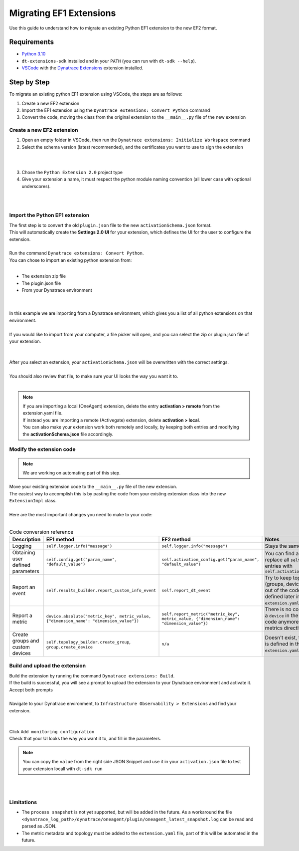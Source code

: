 Migrating EF1 Extensions
########################

| Use this guide to understand how to migrate an existing Python EF1 extension to the new EF2 format.

Requirements
============

* `Python 3.10 <https://www.python.org/downloads/>`_
* ``dt-extensions-sdk`` installed and in your ``PATH`` (you can run with ``dt-sdk --help``).
* `VSCode <https://code.visualstudio.com>`_ with the `Dynatrace Extensions <https://marketplace.visualstudio.com/items?itemName=DynatracePlatformExtensions.dynatrace-extensions>`_ extension installed.

Step by Step
============


To migrate an existing python EF1 extension using VSCode, the steps are as follows:

1. Create a new EF2 extension
2. Import the EF1 extension using the ``Dynatrace extensions: Convert Python`` command
3. Convert the code, moving the class from the original extension to the ``__main__.py`` file of the new extension


Create a new EF2 extension
""""""""""""""""""""""""""

1. Open an empty folder in VSCode, then run the ``Dynatrace extensions: Initialize Workspace`` command
2. Select the schema version (latest recommended), and the certificates you want to use to sign the extension

|

.. image:: ../_static/img/migrate-01-new-extension.png
  :alt: Init workspace
|

3. Chose the ``Python Extension 2.0`` project type
4. Give your extension a name, it must respect the python module naming convention (all lower case with optional underscores).

|

.. image:: ../_static/img/migrate-02-type.png
  :alt: Chose project type
|

Import the Python EF1 extension
"""""""""""""""""""""""""""""""

| The first step is to convert the old ``plugin.json`` file to the new ``activationSchema.json`` format.
| This will automatically create the **Settings 2.0 UI** for your extension, which defines the UI for the user to configure the extension.
|
| Run the command ``Dynatrace extensions: Convert Python``.
| You can chose to import an existing python extension from:
|
* The extension zip file
* The plugin.json file
* From your Dynatrace environment

|

.. image:: ../_static/img/migrate-03-import.png
  :alt: Import extension
|

| In this example we are importing from a Dynatrace environment, which gives you a list of all python extensions on that environment.
|
| If you would like to import from your computer, a file picker will open, and you can select the zip or plugin.json file of your extension.

|

.. image:: ../_static/img/migrate-04-import-remote.png
  :alt: Import from dynatrace
|

| After you select an extension, your ``activationSchema.json`` will be overwritten with the correct settings.
|
| You should also review that file, to make sure your UI looks the way you want it to.
|

.. note::
   | If you are importing a local (OneAgent) extension, delete the entry **activation > remote** from the extension.yaml file.
   | If instead you are importing a remote (Activegate) extension, delete **activation > local**.
   | You can also make your extension work both remotely and locally, by keeping both entries and modifying the **activationSchema.json** file accordingly.

Modify the extension code
"""""""""""""""""""""""""

.. note::
   | We are working on automating part of this step.


| Move your existing extension code to the ``__main__.py`` file of the new extension.
| The easiest way to accomplish this is by pasting the code from your existing extension class into the new ``ExtensionImpl`` class.
|
| Here are the most important changes you need to make to your code:
|


.. list-table:: Code conversion reference
   :widths: 40 10 10 40
   :header-rows: 1

   * - Description
     - EF1 method
     - EF2 method
     - Notes
   * - Logging
     - ``self.logger.info("message")``
     - ``self.logger.info("message")``
     - Stays the same
   * - Obtaining user defined parameters
     - ``self.config.get("param_name", "default_value")``
     - ``self.activation_config.get("param_name", "default_value")``
     - You can find and replace all ``self.config.`` entries with ``self.activation_config.``
   * - Report an event
     - ``self.results_builder.report_custom_info_event``
     - ``self.report_dt_event``
     - Try to keep topology (groups, device, IDs) out of the code, this is defined later in the ``extension.yaml`` file.
   * - Report a metric
     - ``device.absolute("metric_key", metric_value, {"dimension_name": "dimension_value"})``
     - ``self.report_metric("metric_key", metric_value, {"dimension_name": "dimension_value"})``
     - There is no concept of a ``device`` in the python code anymore, send metrics directly.
   * - Create groups and custom devices
     - ``self.topology_builder.create_group``, ``group.create_device``
     - ``n/a``
     - Doesn't exist, topology is defined in the ``extension.yaml`` file.



Build and upload the extension
""""""""""""""""""""""""""""""

| Build the extension by running the command ``Dynatrace extensions: Build``.
| If the build is successful, you will see a prompt to upload the extension to your Dynatrace environment and activate it.
| Accept both prompts
|
| Navigate to your Dynatrace environment, to ``Infrastructure Observability > Extensions`` and find your extension.

|
.. image:: ../_static/img/migrate-05-activation.png
  :alt: Extension config
|

| Click ``Add monitoring configuration``
| Check that your UI looks the way you want it to, and fill in the parameters.

.. note::
   | You can copy the ``value`` from the right side JSON Snippet and use it in your ``activation.json`` file to test your extension locall with ``dt-sdk run``
|
.. image:: ../_static/img/migrate-06-activation-config.png
  :alt: Extension config
|


Limitations
"""""""""""

* The ``process snapshot`` is not yet supported, but will be added in the future. As a workaround the file ``<dynatrace_log_path>/dynatrace/oneagent/plugin/oneagent_latest_snapshot.log`` can be read and parsed as JSON.
* The metric metadata and topology must be added to the ``extension.yaml`` file, part of this will be automated in the future.

